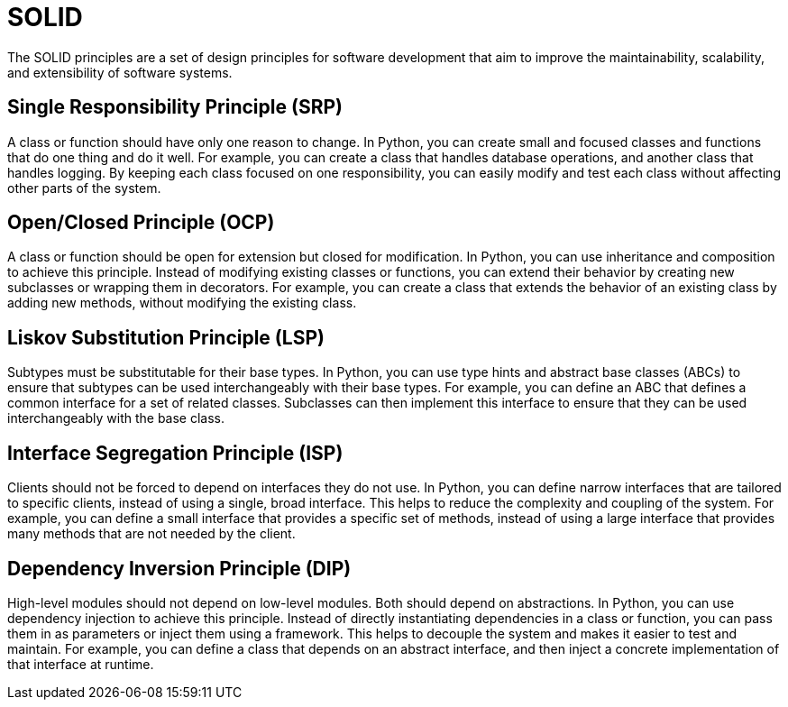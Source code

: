 # SOLID

The SOLID principles are a set of design principles for software development that aim to improve the maintainability, scalability, and extensibility of software systems.

## Single Responsibility Principle (SRP)
A class or function should have only one reason to change. In Python, you can create small and focused classes and functions that do one thing and do it well. For example, you can create a class that handles database operations, and another class that handles logging. By keeping each class focused on one responsibility, you can easily modify and test each class without affecting other parts of the system.

## Open/Closed Principle (OCP)

A class or function should be open for extension but closed for modification.
In Python, you can use inheritance and composition to achieve this principle. Instead of modifying existing classes or functions, you can extend their behavior by creating new subclasses or wrapping them in decorators. For example, you can create a class that extends the behavior of an existing class by adding new methods, without modifying the existing class.

## Liskov Substitution Principle (LSP)
Subtypes must be substitutable for their base types.
In Python, you can use type hints and abstract base classes (ABCs) to ensure that subtypes can be used interchangeably with their base types. For example, you can define an ABC that defines a common interface for a set of related classes. Subclasses can then implement this interface to ensure that they can be used interchangeably with the base class.

## Interface Segregation Principle (ISP)
Clients should not be forced to depend on interfaces they do not use.
In Python, you can define narrow interfaces that are tailored to specific clients, instead of using a single, broad interface. This helps to reduce the complexity and coupling of the system. For example, you can define a small interface that provides a specific set of methods, instead of using a large interface that provides many methods that are not needed by the client.

## Dependency Inversion Principle (DIP)

High-level modules should not depend on low-level modules. Both should depend
on abstractions.
In Python, you can use dependency injection to achieve this principle. Instead of directly instantiating dependencies in a class or function, you can pass them in as parameters or inject them using a framework. This helps to decouple the system and makes it easier to test and maintain. For example, you can define a class that depends on an abstract interface, and then inject a concrete implementation of that interface at runtime.